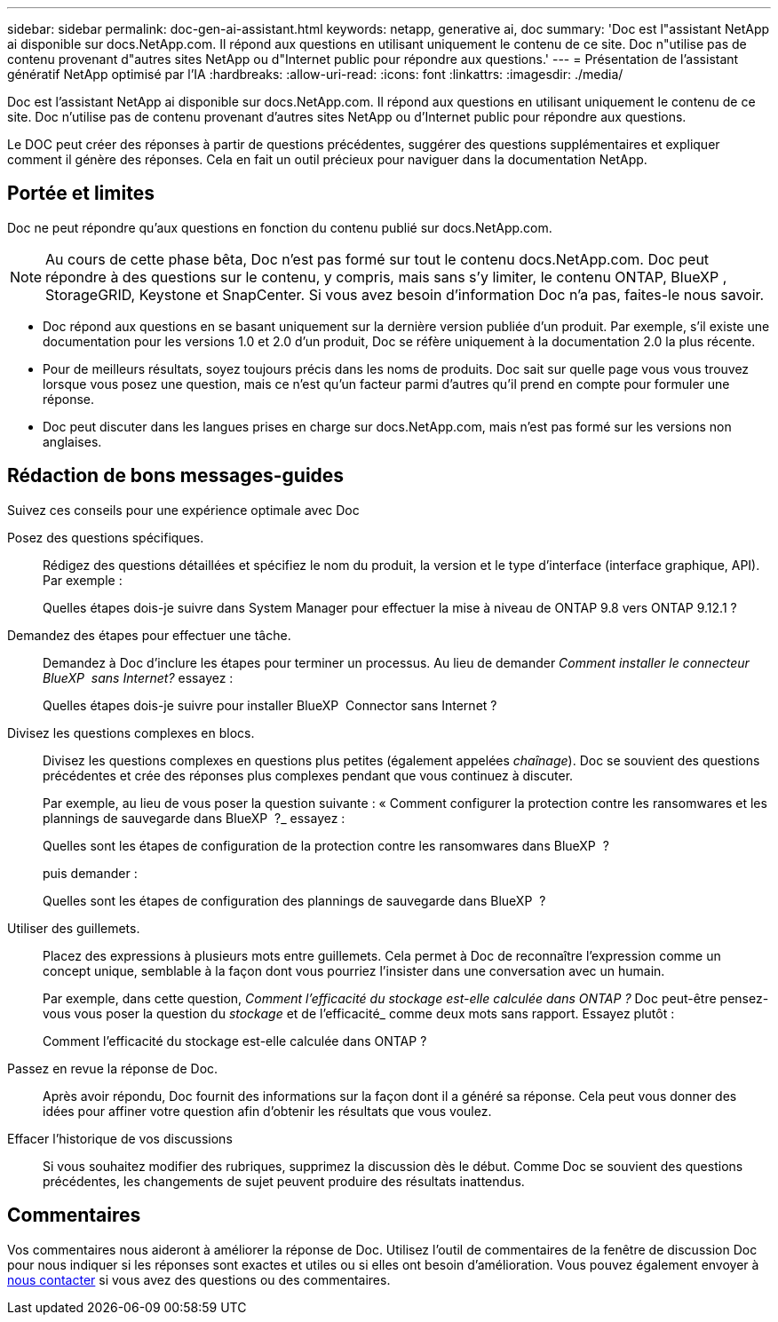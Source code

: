 ---
sidebar: sidebar 
permalink: doc-gen-ai-assistant.html 
keywords: netapp, generative ai, doc 
summary: 'Doc est l"assistant NetApp ai disponible sur docs.NetApp.com. Il répond aux questions en utilisant uniquement le contenu de ce site. Doc n"utilise pas de contenu provenant d"autres sites NetApp ou d"Internet public pour répondre aux questions.' 
---
= Présentation de l'assistant génératif NetApp optimisé par l'IA
:hardbreaks:
:allow-uri-read: 
:icons: font
:linkattrs: 
:imagesdir: ./media/


[role="lead"]
Doc est l'assistant NetApp ai disponible sur docs.NetApp.com. Il répond aux questions en utilisant uniquement le contenu de ce site. Doc n'utilise pas de contenu provenant d'autres sites NetApp ou d'Internet public pour répondre aux questions.

Le DOC peut créer des réponses à partir de questions précédentes, suggérer des questions supplémentaires et expliquer comment il génère des réponses. Cela en fait un outil précieux pour naviguer dans la documentation NetApp.



== Portée et limites

Doc ne peut répondre qu'aux questions en fonction du contenu publié sur docs.NetApp.com.


NOTE: Au cours de cette phase bêta, Doc n'est pas formé sur tout le contenu docs.NetApp.com. Doc peut répondre à des questions sur le contenu, y compris, mais sans s'y limiter, le contenu ONTAP, BlueXP , StorageGRID, Keystone et SnapCenter. Si vous avez besoin d'information Doc n'a pas, faites-le nous savoir.

* Doc répond aux questions en se basant uniquement sur la dernière version publiée d'un produit. Par exemple, s'il existe une documentation pour les versions 1.0 et 2.0 d'un produit, Doc se réfère uniquement à la documentation 2.0 la plus récente.
* Pour de meilleurs résultats, soyez toujours précis dans les noms de produits. Doc sait sur quelle page vous vous trouvez lorsque vous posez une question, mais ce n'est qu'un facteur parmi d'autres qu'il prend en compte pour formuler une réponse.
* Doc peut discuter dans les langues prises en charge sur docs.NetApp.com, mais n'est pas formé sur les versions non anglaises.




== Rédaction de bons messages-guides

Suivez ces conseils pour une expérience optimale avec Doc

Posez des questions spécifiques.:: Rédigez des questions détaillées et spécifiez le nom du produit, la version et le type d'interface (interface graphique, API). Par exemple :
+
--
[]
====
Quelles étapes dois-je suivre dans System Manager pour effectuer la mise à niveau de ONTAP 9.8 vers ONTAP 9.12.1 ?

====
--
Demandez des étapes pour effectuer une tâche.:: Demandez à Doc d'inclure les étapes pour terminer un processus. Au lieu de demander _Comment installer le connecteur BlueXP  sans Internet?_ essayez :
+
--
[]
====
Quelles étapes dois-je suivre pour installer BlueXP  Connector sans Internet ?

====
--
Divisez les questions complexes en blocs.:: Divisez les questions complexes en questions plus petites (également appelées _chaînage_). Doc se souvient des questions précédentes et crée des réponses plus complexes pendant que vous continuez à discuter.
+
--
Par exemple, au lieu de vous poser la question suivante : « Comment configurer la protection contre les ransomwares et les plannings de sauvegarde dans BlueXP  ?_ essayez :

[]
====
Quelles sont les étapes de configuration de la protection contre les ransomwares dans BlueXP  ?

====
puis demander :

[]
====
Quelles sont les étapes de configuration des plannings de sauvegarde dans BlueXP  ?

====
--
Utiliser des guillemets.:: Placez des expressions à plusieurs mots entre guillemets. Cela permet à Doc de reconnaître l'expression comme un concept unique, semblable à la façon dont vous pourriez l'insister dans une conversation avec un humain.
+
--
Par exemple, dans cette question, _Comment l'efficacité du stockage est-elle calculée dans ONTAP ?_ Doc peut-être pensez-vous vous poser la question du _stockage_ et de l'efficacité_ comme deux mots sans rapport. Essayez plutôt :

[]
====
Comment l'efficacité du stockage est-elle calculée dans ONTAP ?

====
--
Passez en revue la réponse de Doc.:: Après avoir répondu, Doc fournit des informations sur la façon dont il a généré sa réponse. Cela peut vous donner des idées pour affiner votre question afin d'obtenir les résultats que vous voulez.
Effacer l'historique de vos discussions:: Si vous souhaitez modifier des rubriques, supprimez la discussion dès le début. Comme Doc se souvient des questions précédentes, les changements de sujet peuvent produire des résultats inattendus.




== Commentaires

Vos commentaires nous aideront à améliorer la réponse de Doc. Utilisez l'outil de commentaires de la fenêtre de discussion Doc pour nous indiquer si les réponses sont exactes et utiles ou si elles ont besoin d'amélioration. Vous pouvez également envoyer à mailto:ng-doccommentaires@NetApp.com[nous contacter] si vous avez des questions ou des commentaires.
